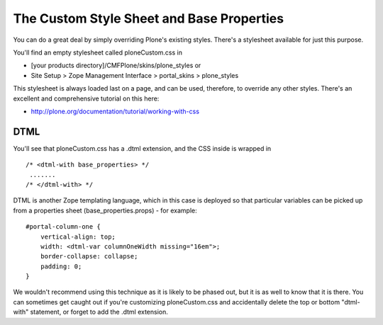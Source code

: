 The Custom Style Sheet and Base Properties
==========================================

You can do a great deal by simply overriding Plone's existing styles.
There's a stylesheet available for just this purpose.

You'll find an empty stylesheet called ploneCustom.css in

-  [your products directory]/CMFPlone/skins/plone\_styles or
-  Site Setup > Zope Management Interface > portal\_skins >
   plone\_styles

This stylesheet is always loaded last on a page, and can be used,
therefore, to override any other styles. There's an excellent and
comprehensive tutorial on this here:

-  `http://plone.org/documentation/tutorial/working-with-css <http://plone.org/documentation/manual/tutorial/working-with-css>`_

 

DTML
----

You'll see that ploneCustom.css has a .dtml extension, and the CSS
inside is wrapped in

::

    /* <dtml-with base_properties> */
     .......
    /* </dtml-with> */

DTML is another Zope templating language, which in this case is deployed
so that particular variables can be picked up from a properties sheet
(base\_properties.props) - for example:

::

    #portal-column-one {
        vertical-align: top;
        width: <dtml-var columnOneWidth missing="16em">;
        border-collapse: collapse;
        padding: 0;
    }

We wouldn't recommend using this technique as it is likely to be phased
out, but it is as well to know that it is there. You can sometimes get
caught out if you're customizing ploneCustom.css and accidentally delete
the top or bottom "dtml-with" statement, or forget to add the .dtml
extension.
